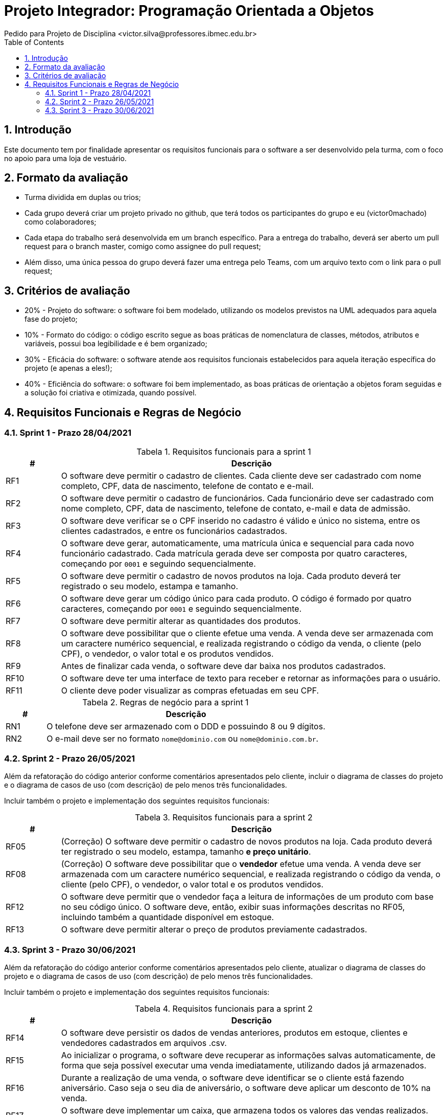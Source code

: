 = Projeto Integrador: Programação Orientada a Objetos
Pedido para Projeto de Disciplina <victor.silva@professores.ibmec.edu.br>
:stem:
:toc: left
:toclevels: 3
:imagesdir: img
:figure-caption: Figura
:table-caption: Tabela
:listing-caption: Algoritmo
:xrefstyle: short
:sectnums:

:stylesheet: manual.css
:icons: font

<<<

== Introdução

Este documento tem por finalidade apresentar os requisitos funcionais para o software a ser desenvolvido pela turma, com o foco no apoio para uma loja de vestuário.

== Formato da avaliação

* Turma dividida em duplas ou trios;
* Cada grupo deverá criar um projeto privado no github, que terá todos os participantes do grupo e eu (victor0machado) como colaboradores;
* Cada etapa do trabalho será desenvolvida em um branch específico. Para a entrega do trabalho, deverá ser aberto um pull request para o branch master, comigo como assignee do pull request;
* Além disso, uma única pessoa do grupo deverá fazer uma entrega pelo Teams, com um arquivo texto com o link para o pull request;

== Critérios de avaliação

* 20% - Projeto do software: o software foi bem modelado, utilizando os modelos previstos na UML adequados para aquela fase do projeto;
* 10% - Formato do código: o código escrito segue as boas práticas de nomenclatura de classes, métodos, atributos e variáveis, possui boa legibilidade e é bem organizado;
* 30% - Eficácia do software: o software atende aos requisitos funcionais estabelecidos para aquela iteração específica do projeto (e apenas a eles!);
* 40% - Eficiência do software: o software foi bem implementado, as boas práticas de orientação a objetos foram seguidas e a solução foi criativa e otimizada, quando possível.

== Requisitos Funcionais e Regras de Negócio

=== Sprint 1 - Prazo 28/04/2021

.Requisitos funcionais para a sprint 1
[cols="^1,7"]
|===
|# ^|Descrição

|RF1
|O software deve permitir o cadastro de clientes. Cada cliente deve ser cadastrado com nome completo, CPF, data de nascimento, telefone de contato e e-mail.

|RF2
|O software deve permitir o cadastro de funcionários. Cada funcionário deve ser cadastrado com nome completo, CPF, data de nascimento, telefone de contato, e-mail e data de admissão.

|RF3
|O software deve verificar se o CPF inserido no cadastro é válido e único no sistema, entre os clientes cadastrados, e entre os funcionários cadastrados.

|RF4
|O software deve gerar, automaticamente, uma matrícula única e sequencial para cada novo funcionário cadastrado. Cada matrícula gerada deve ser composta por quatro caracteres, começando por `0001` e seguindo sequencialmente.

|RF5
|O software deve permitir o cadastro de novos produtos na loja. Cada produto deverá ter registrado o seu modelo, estampa e tamanho.

|RF6
|O software deve gerar um código único para cada produto. O código é formado por quatro caracteres, começando por `0001` e seguindo sequencialmente.

|RF7
|O software deve permitir alterar as quantidades dos produtos.

|RF8
|O software deve possibilitar que o cliente efetue uma venda. A venda deve ser armazenada com um caractere numérico sequencial, e realizada registrando o código da venda, o cliente (pelo CPF), o vendedor, o valor total e os produtos vendidos.

|RF9
|Antes de finalizar cada venda, o software deve dar baixa nos produtos cadastrados.

|RF10
|O software deve ter uma interface de texto para receber e retornar as informações para o usuário.

|RF11
|O cliente deve poder visualizar as compras efetuadas em seu CPF.

|===

.Regras de negócio para a sprint 1
[cols="^1,7"]
|===
|# ^|Descrição

|RN1
|O telefone deve ser armazenado com o DDD e possuindo 8 ou 9 dígitos.

|RN2
|O e-mail deve ser no formato `nome@dominio.com` ou `nome@dominio.com.br`.

|===

=== Sprint 2 - Prazo 26/05/2021

Além da refatoração do código anterior conforme comentários apresentados pelo cliente, incluir o diagrama de classes do projeto e o diagrama de casos de uso (com descrição) de pelo menos três funcionalidades.

Incluir também o projeto e implementação dos seguintes requisitos funcionais:

.Requisitos funcionais para a sprint 2
[cols="^1,7"]
|===
|# ^|Descrição

|RF05
|(Correção) O software deve permitir o cadastro de novos produtos na loja. Cada produto deverá ter registrado o seu modelo, estampa, tamanho *e preço unitário*.

|RF08
|(Correção) O software deve possibilitar que o *vendedor* efetue uma venda. A venda deve ser armazenada com um caractere numérico sequencial, e realizada registrando o código da venda, o cliente (pelo CPF), o vendedor, o valor total e os produtos vendidos.

|RF12
|O software deve permitir que o vendedor faça a leitura de informações de um produto com base no seu código único. O software deve, então, exibir suas informações descritas no RF05, incluindo também a quantidade disponível em estoque.

|RF13
|O software deve permitir alterar o preço de produtos previamente cadastrados.

|===

=== Sprint 3 - Prazo 30/06/2021

Além da refatoração do código anterior conforme comentários apresentados pelo cliente, atualizar o diagrama de classes do projeto e o diagrama de casos de uso (com descrição) de pelo menos três funcionalidades.

Incluir também o projeto e implementação dos seguintes requisitos funcionais:

.Requisitos funcionais para a sprint 2
[cols="^1,7"]
|===
|# ^|Descrição

|RF14
|O software deve persistir os dados de vendas anteriores, produtos em estoque, clientes e vendedores cadastrados em arquivos .csv.

|RF15
|Ao inicializar o programa, o software deve recuperar as informações salvas automaticamente, de forma que seja possível executar uma venda imediatamente, utilizando dados já armazenados.

|RF16
|Durante a realização de uma venda, o software deve identificar se o cliente está fazendo aniversário. Caso seja o seu dia de aniversário, o software deve aplicar um desconto de 10% na venda.

|RF17
|O software deve implementar um caixa, que armazena todos os valores das vendas realizados. Esse caixa deve ser persistido em um arquivo .csv, e aberto durante a inicialização, como no RF15.

|===
